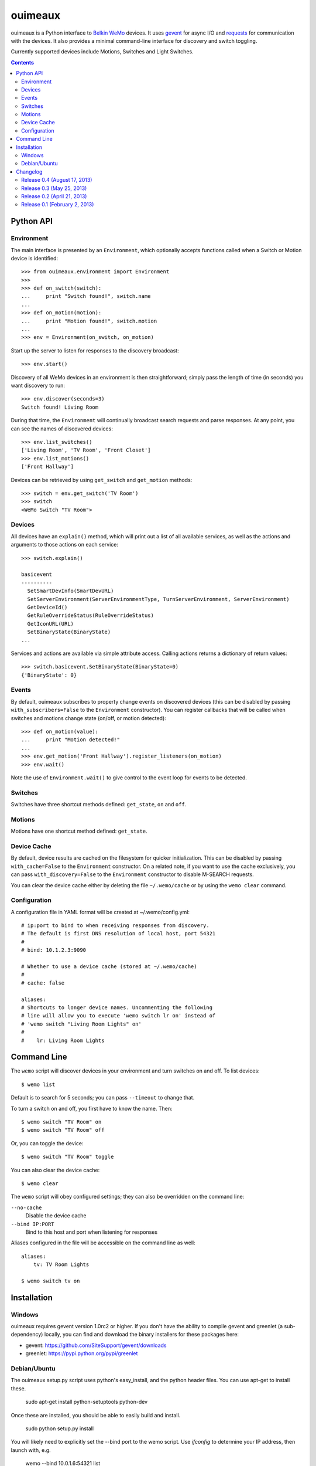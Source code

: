 ========
ouimeaux
========

ouimeaux is a Python interface to `Belkin WeMo`_ devices. It uses gevent_
for async I/O and requests_ for communication with the devices. It also
provides a minimal command-line interface for discovery and switch toggling.

Currently supported devices include Motions, Switches and Light Switches.

.. contents::
   :depth: 3

Python API
~~~~~~~~~~

Environment
-----------
The main interface is presented by an ``Environment``, which optionally accepts
functions called when a Switch or Motion device is identified::

    >>> from ouimeaux.environment import Environment
    >>>
    >>> def on_switch(switch):
    ...     print "Switch found!", switch.name
    ...
    >>> def on_motion(motion):
    ...     print "Motion found!", switch.motion
    ...
    >>> env = Environment(on_switch, on_motion)

Start up the server to listen for responses to the discovery broadcast::

    >>> env.start()

Discovery of all WeMo devices in an environment is then straightforward; simply
pass the length of time (in seconds) you want discovery to run::

    >>> env.discover(seconds=3)
    Switch found! Living Room

During that time, the ``Environment`` will continually broadcast search requests
and parse responses. At any point, you can see the names of discovered devices::

    >>> env.list_switches()
    ['Living Room', 'TV Room', 'Front Closet']
    >>> env.list_motions()
    ['Front Hallway']

Devices can be retrieved by using ``get_switch`` and ``get_motion`` methods::

    >>> switch = env.get_switch('TV Room')
    >>> switch
    <WeMo Switch "TV Room">

Devices
-------
All devices have an ``explain()`` method, which will print out a list of all
available services, as well as the actions and arguments to those actions
on each service::

    >>> switch.explain()

    basicevent
    ----------
      SetSmartDevInfo(SmartDevURL)
      SetServerEnvironment(ServerEnvironmentType, TurnServerEnvironment, ServerEnvironment)
      GetDeviceId()
      GetRuleOverrideStatus(RuleOverrideStatus)
      GetIconURL(URL)
      SetBinaryState(BinaryState)
    ...

Services and actions are available via simple attribute access. Calling actions
returns a dictionary of return values::

    >>> switch.basicevent.SetBinaryState(BinaryState=0)
    {'BinaryState': 0}

Events
------
By default, ouimeaux subscribes to property change events on discovered
devices (this can be disabled by passing ``with_subscribers=False`` to the
``Environment`` constructor). You can register callbacks that will be called
when switches and motions change state (on/off, or motion detected)::

    >>> def on_motion(value):
    ...     print "Motion detected!"
    ...
    >>> env.get_motion('Front Hallway').register_listeners(on_motion)
    >>> env.wait()

Note the use of ``Environment.wait()`` to give control to the event loop for
events to be detected.

Switches
--------
Switches have three shortcut methods defined: ``get_state``, ``on`` and ``off``.

Motions
-------
Motions have one shortcut method defined: ``get_state``.

Device Cache
------------
By default, device results are cached on the filesystem for quicker
initialization. This can be disabled by passing ``with_cache=False`` to the
``Environment`` constructor. On a related note, if you want to use the cache
exclusively, you can pass ``with_discovery=False`` to the ``Environment``
constructor to disable M-SEARCH requests.

You can clear the device cache either by deleting the file ``~/.wemo/cache`` 
or by using the ``wemo clear`` command.

Configuration
-------------
A configuration file in YAML format will be created at ~/.wemo/config.yml::

    # ip:port to bind to when receiving responses from discovery.
    # The default is first DNS resolution of local host, port 54321
    #
    # bind: 10.1.2.3:9090

    # Whether to use a device cache (stored at ~/.wemo/cache)
    #
    # cache: false

    aliases:
    # Shortcuts to longer device names. Uncommenting the following
    # line will allow you to execute 'wemo switch lr on' instead of
    # 'wemo switch "Living Room Lights" on'
    #
    #    lr: Living Room Lights

Command Line
~~~~~~~~~~~~
The ``wemo`` script will discover devices in your environment and turn
switches on and off. To list devices::

    $ wemo list

Default is to search for 5 seconds; you can pass ``--timeout`` to change that.

To turn a switch on and off, you first have to know the name. Then::

    $ wemo switch "TV Room" on
    $ wemo switch "TV Room" off

Or, you can toggle the device::

    $ wemo switch "TV Room" toggle

You can also clear the device cache::
    
    $ wemo clear

The ``wemo`` script will obey configured settings; they can also be overridden
on the command line:

``--no-cache``
    Disable the device cache

``--bind IP:PORT``
    Bind to this host and port when listening for responses

Aliases configured in the file will be accessible on the command line as well::

    aliases:
        tv: TV Room Lights

    $ wemo switch tv on

Installation
~~~~~~~~~~~~

Windows
-------
ouimeaux requires gevent version 1.0rc2 or higher. If you don't have the 
ability to compile gevent and greenlet (a sub-dependency) locally, you can 
find and download the binary installers for these packages here:

- gevent: https://github.com/SiteSupport/gevent/downloads
- greenlet: https://pypi.python.org/pypi/greenlet

Debian/Ubuntu
-------------
The ouimeaux setup.py script uses python's easy_install, and the python
header files.  You can use apt-get to install these.

    sudo apt-get install python-setuptools python-dev

Once these are installed, you should be able to easily build and install.

    sudo python setup.py install

You will likely need to explicitly set the --bind port to the wemo script.
Use `ifconfig` to determine your IP address, then launch with, e.g.

    wemo --bind 10.0.1.6:54321 list

Changelog
~~~~~~~~~

Release 0.4 (August 17, 2013)
-----------------------------
- Fixed #7: Added support for light switch devices (patch by nschrenk).
- Fixed #6: Added "wemo clear" command to clear the device cache.

Release 0.3 (May 25, 2013)
--------------------------
- Fixed #4: Added ability to specify ip:port for discovery server binding. Removed
  documentation describing need to disable SSDP service on Windows.
- Fixed #5: Added device cache for faster results.
- Added configuration file.
- Added ability to configure aliases for devices to avoid quoting strings on
  the command line.
- Added 'toggle' command to command line switch control.

Release 0.2 (April 21, 2013)
------------------------------
- Fixed #1: Added ability to subscribe to motion and switch state change events.
- Added Windows installation details to README (patch by brianpeiris)
- Cleaned up UDP server lifecycle so rediscovery doesn't try to start it back up.

Release 0.1 (February 2, 2013)
------------------------------
- Initial release.


.. _gevent: http://www.gevent.org/
.. _requests: http://docs.python-requests.org/en/latest/
.. _Belkin WeMo: http://www.belkin.com/us/wemo
